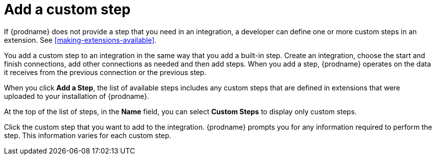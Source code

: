[id='add-custom-step']
= Add a custom step

If {prodname} does not provide a step that you need in an integration, 
a developer can define one or more custom steps in an extension. See 
<<making-extensions-available>>.

You add a custom step to an integration in the same way that you add
a built-in step. Create an integration, choose the start and finish
connections, add other connections as needed and then add steps. 
When you add a step, {prodname} operates on the data it receives from the
previous connection or the previous step. 

When you click *Add a Step*, the list of available steps includes any
custom steps that are defined in extensions that were uploaded to
your installation of {prodname}. 

At the top of the list of steps, in the *Name* field, you can select
*Custom Steps* to display only custom steps. 

Click the custom step that you want to add to the integration.
{prodname} prompts you for any information required to perform the step.
This information varies for each custom step. 
